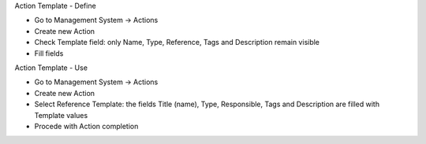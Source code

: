Action Template - Define

* Go to Management System → Actions
* Create new Action
* Check Template field: only Name, Type, Reference, Tags and Description remain visible
* Fill fields

Action Template - Use

* Go to Management System → Actions
* Create new Action
* Select Reference Template: the fields Title (name), Type, Responsible, Tags and Description are filled with Template values
* Procede with Action completion
